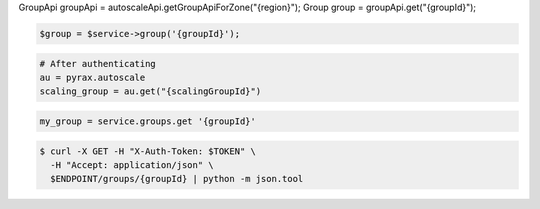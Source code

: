.. code-block:: csharp

.. code-block:: java
GroupApi groupApi = autoscaleApi.getGroupApiForZone("{region}");
Group group = groupApi.get("{groupId}");

.. code-block:: javascript

.. code-block:: php

    $group = $service->group('{groupId}');

.. code-block:: python

    # After authenticating
    au = pyrax.autoscale
    scaling_group = au.get("{scalingGroupId}")

.. code-block:: ruby

  my_group = service.groups.get '{groupId}'

.. code-block:: sh

  $ curl -X GET -H "X-Auth-Token: $TOKEN" \
    -H "Accept: application/json" \
    $ENDPOINT/groups/{groupId} | python -m json.tool